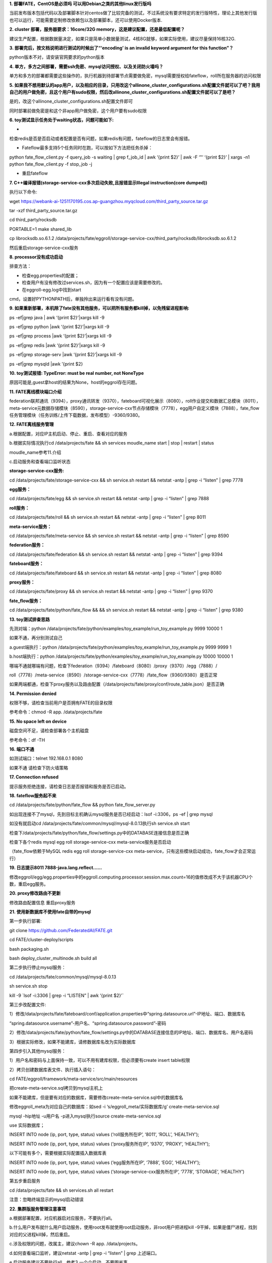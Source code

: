**1. 部署FATE，CentOS是必须吗 可以用Debian之类的其他linux发行版吗**

当前发布版本包括代码以及部署脚本针对centos做了比较完备的测试，不过系统没有要求特定的发行版特性，理论上其他发行版也可以运行，可能需要定制修改依赖包以及部署脚本，还可以使用Docker版本.

**2. cluster 部署，服务器要求：16core/32G
memory，这是建议配置，还是最低配置呢？**

建议生产配置，根据数据量决定，如果只是简单小数据量测试，4核8G就够，如果实际使用，建议尽量保持16核32G.

**3. 部署完后，按文档说明进行测试的时候出了“‘encoding’ is an invalid
keyword argument for this function”？**

python版本不对，请安装官网要求的python版本

**4.
单方，多方之间部署，需要ssh免密、mysql访问授权、以及关闭防火墙吗？**

单方和多方的部署都需要这些操作的，执行机器到待部署节点需要做免密，mysql需要授权给fateflow，roll所在服务器的访问权限

**5.
如果我不想用默认的app用户，以及相应的目录，只用改这个allinone_cluster_configurations.sh配置文件就可以了吧？我用自己的用户做免密，且这个用户有sudo权限，然后改allinone_cluster_configurations.sh配置文件就可以了是吧？**

是的，改这个allinone_cluster_configurations.sh配置文件即可

同时部署前做免密是和这个非app用户做免密，这个用户要有sudo权限

**6. toy测试显示任务处于waiting状态，问题可能如下:**

-
检查redis是否是否启动或者配置是否有问题，如果redis有问题，fateflow的日志里会有报错。

- Fateflow最多支持5个任务同时在跑，可以按如下方法把任务杀掉：

python fate_flow_client.py -f query_job -s waiting \| grep f_job_id \|
awk ‘{print $2}’ \| awk -F ‘"’ ‘{print $2}’ \| xargs -n1 python
fate_flow_client.py -f stop_job -j

- 重启fateflow

**7. C++编译报错(storage-service-cxx多次启动失败,且报错显示Illegal
instruction(core dumped))**

执行以下命令:

wget
https://webank-ai-1251170195.cos.ap-guangzhou.myqcloud.com/third_party_source.tar.gz

tar -xzf third_party_source.tar.gz

cd third_party/rocksdb

PORTABLE=1 make shared_lib

cp librocksdb.so.6.1.2
/data/projects/fate/eggroll/storage-service-cxx/third_party/rocksdb/librocksdb.so.6.1.2

然后重启storage-service-cxx服务

**8. processor没有成功启动**

排查方法：

- 检查egg.properties的配置；

- 检查用户有没有修改过services.sh，因为有一个配置应该是需要修改的。

- 在eggroll-egg.log中找到start
cmd，设置好PYTHONPATH后，单独拎出来运行看有没有问题。

**9.
如果重新部署，本机除了fate没有其他服务，可以把所有服务都kill掉，以免残留进程影响:**

ps -ef|grep java \| awk ‘{print $2}’\|xargs kill -9

ps -ef|grep python \|awk ‘{print $2}’\|xargs kill -9

ps -ef|grep process \|awk ‘{print $2}’\|xargs kill -9

ps -ef|grep redis \|awk ‘{print $2}’\|xargs kill -9

ps -ef|grep storage-serv \|awk ‘{print $2}’\|xargs kill -9

ps -ef|grep mysqld \|awk ’{print $2}

**10. toy测试报错: TypeError: must be real number, not NoneType**

原因可能是,guest拿host的结果为None，host的eggrol存在问题。

**11. FATE离线模块端口介绍**

federation联邦通讯（9394），proxy通讯转发（9370），fateboard可视化展示（8080），roll作业提交和数据汇总模块（8011），meta-service元数据存储模块（8590），storage-service-cxx节点存储模块（7778），egg用户自定义模块（7888），fate_flow任务管理模块（任务训练/上传下载数据，发布模型）-9360/9380。

**12. FATE离线服务管理**

a.根据配置，对应IP主机启动、停止、重启、查看对应的服务

b.根据实际情况执行cd /data/projects/fate && sh services moudle_name
start \| stop \| restart \| status

moudle_name参考11.介绍

c.启动服务和查看端口监听状态

**storage-service-cxx服务:**

cd /data/projects/fate/storage-service-cxx && sh service.sh restart &&
netstat -antp \| grep -i “listen” \| grep 7778

**egg服务：**

cd /data/projects/fate/egg && sh service.sh restart && netstat -antp \|
grep -i “listen” \| grep 7888

**roll服务：**

cd /data/projects/fate/roll && sh service.sh restart && netstat -antp \|
grep -i “listen” \| grep 8011

**meta-service服务：**

cd /data/projects/fate/meta-service && sh service.sh restart && netstat
-antp \| grep -i “listen” \| grep 8590

**federation服务：**

cd /data/projects/fate/federation && sh service.sh restart && netstat
-antp \| grep -i “listen” \| grep 9394

**fateboard服务：**

cd /data/projects/fate/fateboard && sh service.sh restart && netstat
-antp \| grep -i “listen” \| grep 8080

**proxy服务：**

cd /data/projects/fate/proxy && sh service.sh restart && netstat -antp
\| grep -i “listen” \| grep 9370

**fate_flow服务：**

cd /data/projects/fate/python/fate_flow && && sh service.sh restart &&
netstat -antp \| grep -i “listen” \| grep 9380

**13. toy测试排查思路**

先测对端：python
/data/projects/fate/python/examples/toy_example/run_toy_example.py 9999
10000 1

如果不通，再分别测试自己

a.guest端执行：python
/data/projects/fate/python/examples/toy_example/run_toy_example.py 9999
9999 1

b.host端执行：python
/data/projects/fate/python/examples/toy_example/run_toy_example.py 10000
10000 1

哪端不通就哪端有问题，检查下federation（9394）/fateboard（8080）/proxy（9370）/egg（7888）/

roll（7778）/meta-service（8590）/storage-service-cxx（7778）/fate_flow（9360/9380）是否正常

如果两端都通，检查下proxy服务以及路由配置（/data/projects/fate/proxy/conf/route_table.json）是否正确

**14. Permission denied**

权限不够，请检查当前用户是否拥有FATE的目录权限

参考命令：chmod -R app. /data/projects/fate

**15. No space left on device**

磁盘空间不足，请检查部署各个主机磁盘

参考命令：df -TH

**16. 端口不通**

如测试端口：telnet 192.168.0.1 8080

如果不通 请检查下防火墙策略

**17. Connection refused**

提示服务拒绝连接，请检查日志是否报错和服务是否已启动。

**18. fateflow服务起不来**

cd /data/projects/fate/python/fate_flow && python fate_flow_server.py

如出现连接不了mysql，先到目标主机确认mysql服务是否已经启动：lsof
-i:3306，ps -ef \| grep mysql

如没有就启动cd /data/projects/fate/common/mysql/mysql-8.0.13执行sh
service.sh start

检查下/data/projects/fate/python/fate_flow/settings.py中的DATABASE连接信息是否正确

检查下各个redis mysql egg roll storage-service-cxx
meta-service服务是否启动

（fate_flow依赖于MySQL redis egg roll storage-service-cxx
meta-service，只有这些模块启动成功，fate_flow才会正常运行）

**19. 日志提示8011 7888-java.lang.reflect……**

修改eggroll/egg/egg.properties中的eggroll.computing.processor.session.max.count=16的值修改成不大于该机器CPU个数，重启egg服务。

**20. proxy修改路由不更新**

修改路由配置信息 重启proxy服务

**21. 使用新数据库不使用fate自带的mysql**

第一步执行部署:

git clone https://github.com/FederatedAI/FATE.git

cd FATE/cluster-deploy/scripts

bash packaging.sh

bash deploy_cluster_multinode.sh build all

第二步执行停止mysql服务：

cd /data/projects/fate/common/mysql/mysql-8.0.13

sh service.sh stop

kill -9 \`lsof -i:3306 \| grep -i “LISTEN” \| awk ‘{print $2}’\`

第三步改配置文件:

1）修改/data/projects/fate/fateboard/conf/application.properties中“spring.datasource.url”-IP地址、端口、数据库名

“spring.datasource.username”-用户名、“spring.datasource.password”-密码

2）修改/data/projects/fate/python/fate_flow/settings.py中的DATABASE连接信息的IP地址、端口、数据库名、用户名密码

3）根据实际修改，如果不能建库，请修数据库名改为实际数据库

第四步引入其他mysql服务：

1）用户名和密码与上面保持一致，可以不用有建库权限，但必须要有create
insert table权限

2）拷贝创建数据库表文件、执行插入语句：

cd FATE/eggroll/framework/meta-service/src/main/resources

把create-meta-service.sql拷贝到mysql主机上

如果不能建库，但是要有对应的数据库，需要修改create-meta-service.sql中的数据库名

修改eggroll_meta为对应自己的数据库：如sed -i
‘s/eggroll_meta/实际数据库/g’ create-meta-service.sql

mysql -hip地址 -u用户名 -p进入mysql执行source create-meta-service.sql

use 实际数据库；

INSERT INTO node (ip, port, type, status) values (‘roll服务所在IP’,
‘8011’, ‘ROLL’, ‘HEALTHY’);

INSERT INTO node (ip, port, type, status) values (‘proxy服务所在IP’,
‘9370’, ‘PROXY’, ‘HEALTHY’);

以下可能有多个，需要根据实际配置插入数据库表

INSERT INTO node (ip, port, type, status) values (‘egg服务所在IP’,
‘7888’, ‘EGG’, ‘HEALTHY’);

INSERT INTO node (ip, port, type, status) values
(‘storage-service-cxx服务所在IP’, ‘7778’, ‘STORAGE’, ‘HEALTHY’)

第五步重启服务

cd /data/projects/fate && sh services.sh all restart

注意：忽略终端显示的mysql启动错误

**22. 集群版服务管理注意事项**

a.根据部署配置，对应机器启对应服务，不要执行all。

b.什么用户发布就什么用户启动服务，使用root发布就使用root启动服务，非root用户把进程kill
-9干掉，如果是僵尸进程，找到对应的父进程kill掉，然后重启。

c.涉及权限的问题，改属主，建议chown -R app. /data/projects。

d.如何查看端口监听，建议netstat -antp \| grep -i “listen” \| grep
上述端口。

e.启动服务建议不要执行all，参考3.一个个启动，不要图省事。

f.每个服务启动过程，都会有日志记录，见模块下logs。

e.fate_flow依赖于MySQL redis egg roll storage-service-cxx
meta-service，只有这些模块启动成功，fate_flow才会正常运行。

**23. 单机docker install模式部署**

**1.注意事项**

环境条件：docker和docker-compose环境要安装好

部署用户：root或者具有sudo权限的普通用户，普通用户需要加入到docker组

端口监听：fateboard-8080 fateflow-9360/9380 查看是否监听参考netstat
-antp \| grep 端口号

**2.部署发布**

2.1 按照官方GitHub文档进行发布

#获取安装包

wget
https://webank-ai-1251170195.cos.ap-guangzhou.myqcloud.com/docker_standalone-fate-1.3.0.tar.gz

tar -xvf docker_standalone-fate-1.3.0.tar.gz

#执行部署

cd docker_standalone-fate-1.3.0

root用户执行：bash install_standalone_docker.sh

普通用户执行：bash install_standalone_docker.sh

2.2 执行docker-compose发布

cd docker_standalone-fate-1.3.0

docker load < python.tar

docker load < fateboard.tar

mkdir -p fate/data

mkdir -p fate/log

tar xvf data.tar.gz -C fate

启动：nohup docker-compose -f docker_standalone.yml up &

停止： docker-compose -f docker_standalone.yml down

2.3 单机版使用docker发布

前提条件：镜像已经导入成功

docker run -it -p 8080:8080 –name docker_fateboard docker_fateboard

docker run -it -p 9360:9360 -p 9380:9380 –name docker_python
docker_python

**24. 执行脚本乱码**

安装dos2unix插件

如：执行下dos2unix test.sh

**25. 检查IP配置**

a.检查操作系统环境：/etc/hosts文件、主机名、域名

b.检查数据库

/data/projects/fate/common/mysql/mysql-8.0.13/bin/mysql -ufate_dev -p -S
/data/projects/fate/common/mysql/mysql-8.0.13/mysql.sock

输入密码后执行

select from eggroll_meta.node；看是否有ip端口信息

如果没有执行

INSERT INTO node (ip, port, type, status) values (‘roll服务所在IP’,
‘8011’, ‘ROLL’, ‘HEALTHY’);

INSERT INTO node (ip, port, type, status) values (‘proxy服务所在IP’,
‘9370’, ‘PROXY’, ‘HEALTHY’);

以下可能有多个，需要根据实际配置插入数据库表

INSERT INTO node (ip, port, type, status) values (‘egg服务所在IP’,
‘7888’, ‘EGG’, ‘HEALTHY’);

INSERT INTO node (ip, port, type, status) values
(‘storage-service-cxx服务所在IP’, ‘7778’, ‘STORAGE’, ‘HEALTHY’)

c.检查配置文件（IP地址和端口）

/data/projects/fate/eggroll/python/eggroll/conf/server_conf.json

/data/projects/fate/python/arch/conf/server_conf.json

d.检查下路由表

/data/projects/fate/proxy/conf/route_table.json

e.检查fateflow

/data/projects/fate/python/fate_flow/settings.py中的DATABASE信息

**26.1.2版本集群部署的四种方式有什么区别吗？**

a..allinone build是基于源码编译的，配置简化，一键发布；

b.allinone install是基于安装包的，不需要编译，配置简化；

c.多节点build基于源码编译的，配置服务自定义，根据实际需求错开服务部署；

d.多节点install基于安装包的，不需要编译，其他的同3。

**27.跨网络部署**

根据架构图，跨网络部署，A端对外端口是9370，B端对外端口是9370，开通防火墙哦，如果要部署exchange，那就开通到exchange节点防火墙哦，主要还是配置proxy路由表。还有网络带宽，因为传输数据。

**28.在单机版部署完后，怎么实现多个主机间的联合训练啊，服务器怎么部署**

a.建议使用集群版

b.单机就一台主机，服务角色就fateboard可视化展示面板， python
fateflow任务训练提交，集群，多台机器，角色很多。包括federation fateboard
proxy eggroll fateflow等

**29.9999单独跑toy可以，10000跑不通，几个服务也检查了都运行着。报错是这样的，这个能看出来是哪的问题么？**

日志提示“xxxx:7888…………There is no exception等”

1.2版本修改eggroll/egg/conf/egg.properties中的max.count改为4，然后重启egg
roll storage-service-cxx

**30.普通用户可以用fate吗**

单机主机版，支持普通用户，单机docker install
build需要root权限，另外普通用户需要加入到docker组，集群版支持。

**31.请问1.2版本和1.1版本的storage-service-cxx模块的third_party是一样的吗？部署1.2的时候遇到了跟1.1同样的问题，用1.1的third_party_source.tar.gz直接编译可以吗？**

不一样，如果不能启动storage-service-cxx，那就重新编译下第三库c++（参考第7问题）。

**32.请问cluster我新部署了一个节点，怎么让它加入之前的cluster中呢，这块需要在哪块改下配置吗？**

a.把partyA的proxy规划为exchange

b.修改partyC的路由信息，proxy/conf/route_table.json文件，默认路由指向partyA的IP和proxy端口

c.修改partyA的路由信息，proxy/conf/route_table.json文件，增加一条指向partyC的路由

**33.Fate必须部署在centos7.2或者ubantu16.04上面吗？centos6的兼容吗？**

是的，6应该会有问题，主要是依赖包的问题。

**34.集群部署，第5点“Configuration check”，是看哪些个文件？**

Github文档里面有个超链接：cluster-deploy/doc ，点击打开即可。

**35.请问我在7.3步Minimization test中执行完sh run.sh host
fast之后出现Connection
refused错误，是什么原因啊，我重启fate_flow服务之后仍然是报Connection
refuse的错。还有一个问题，task_manager的启动脚本的路径是哪里啊**

fateflow没有启动

需要检查9360和9380端口是否正常监听，应该是服务还没有启动

**36.FATE通过yum 安装的数据库,在跑auto-deploy.sh 报异常，我可以把 -S
/usr/mysql.sock  删掉么**

ps -ef \| grep
mysql，看看mysql.sock是否在usr目录下，正常默认安装的在/tmp目录下，不需要加-S参数

**37.我有两台主机，一台host（248），一台guest（249）。我在host上执行
auto-deploy.sh
后，为什么host的/data/projects/fate下面只有venv，而guest下面有很多。免密后，deploy成功了。 
现在host和guest的router_table.json文件内容不一致，有没有问题**

部署过程中是否有报错？是否有做免密？本机也需要自身对自身做免密，因为都是通过IP连的，看是否可以先做下免密然后再试下。

**38.如果两台服务器不相连，是否只需要开三个防火墙端口：一个9394federation、一个9360
fateflow、一个proxy9370**

proxy互通即可，但是每个party集群内部需要所有端口都可以互通。

**39.想问下cluster 得要2个party  1个服务器么？一定要centos
用Ubuntu可以不**

cluster需要两台服务器，每个party一台。可以用Ubuntu，这个部署脚本没测过，提供的脚本都是基于centos的，一些命令可能需要自己修改下。

**40. KubeFATE的pre-requisite就是
kubernetes的每个节点的docker里面有FATE的所有image是吗？**

需要外网环境，从docker hub上拉取镜像，然后本地worker节点都有镜像。

**41.请问下
单party部署，是指分别在两个服务器配置configurations.sh然后启动?**

一个就可以了。

**42.问一下“单party部署”  和 
“partyA+partyB同时部署”分别指的是什么？单party部署的话，没部署的一方如何提交数据啊？**

联合学习需要两方或者两方以上，单party部署指只部署一方，需要和其他方联合学习测试。A+B指的是同时部署两方，这两方可以进行联合学习。
是A也是B.

**43.我们重新部署的时候，有一台机器在sh /data/projects/fate/services.sh
all
status时，出现了启动python多进程过多，直接导致了系统崩溃，不知道是哪配置错了，另一台机器就是正常的。**

查看/tmp目录权限，看app用户是否有权限写入，没有权限的话需要修改。

**44.问个问题，我这边机器有点点问题，新建docker网络失败，部署docker版本的话，我能修改一些docker-compose.yml，把容器加到已经有的网络嘛？会不会影响各个容器直接的通信？**

可以的，不过建议解决新建docker网络失败的问题，应该docker的设置有问题。

**45.问一下，单方部署，指的就是但party部署吧。那么多方之间，还需要ssh免密、mysql访问授权、以及关闭防火墙吗？**

单方的部署是一样需要这些操作的，执行机器到待部署节点需要做免密，mysql需要授权给fateflow，roll所在服务器的访问权限。

**46.作为exchange的一方，角色是什么？ arbiter？guest？**

Exchange不作为任何角色，只是路由中转。

**47.如果采用A+B同时部署的方式部署集群，请问在SSH免密登录配置好后，两台服务器的部署步骤一定要严格遵守文档的顺序嘛？是否先部署好A再部署B
？**

同时部署就是A和B，部署脚本会顺序部署的。如果分别部署A和B，先部署哪个都可以。

**48.我这边有两台服务器f1和f2用来部署FATE集群版，f1与f2均可以wget及git
clone到代码，但是无法ping通外界网络。f1与f2之间也配备了SSH免密登录。请问这种情况下可以部署FATE环境嘛？或者说部署过程中要求的外网环境具体用来干什么的呢？**

拉取代码，java源码的构建需要外网拉取依赖报，拉取c++的依赖包，如果可以拉取，ping不通没关系。

**49.我部署的集群版，创建的mysql在登录fate_dev用户时需要指定ip登录，这个对启动fate_flow的服务有影响吗？ fate_flow的服务启不来，erroe.log中显示unknown
fate_flow database？**

部署的时候，数据库的路径填写是否正确？看看数据库是否可以正常登陆。

**50. submit_job时报9380拒绝连接。重启fate所有服务之后，fate_flow进程在，但是9380/9360端口都没开启。问一下，调整时间对fate有什么影响吗？9380为什么起不来了？重启fate_flow服务时，检查了fate_flow的日志，没发现什么异常**

把fate_flow的进程杀掉，然后重启下。

**51.目前在集群部署的时候,编译环节提示编译环境缺失库(liblz4.so.1),鉴于内网环境无法连接外网，需要提前进行安装，请教下，在哪里能找到编译所需要的依赖列表？**

sudo yum -y install gcc gcc-c++ make openssl-devel supervisor gmp-devel
mpfr-devel libmpc-devel libaio numactl autoconf automake libtool
libffi-devel snappy snappy-devel zlib zlib-devel bzip2 bzip2-devel
lz4-devel libasan lsof

**52.问一下，exchange可以多次转发嘛，比如这种情况，两方均有多个party，各自有exchange节点以便于自己测试，然后合作时各自的exchange的default.default项填对方，也就是：任务发起party的proxy->A
exchange->B exchange -> 任务合作party的proxy？**

可以的，路由信息配置（/data/projects/fate/proxy/conf/route_table.json）正确即可

**53.FATE可以支持Ubuntu for IoT这种linux系统么？**

当前发布版本包括代码以及部署脚本针对centos做了比较完备的测试，不过系统没有要求特定的发行版特性，理论上其他发行版也可以运行，可能需要定制修改依赖包以及部署脚本，还可以使用Docker版本.Ubuntu
for IoT没做过测试，他本身应该做过很多精简，支持的可能性不大。

**54.请问一下 这个准备工作里的网络互通
需要自己先设置成docker容器能跨主机通信，还是只要主机之间能互相ping通就行呀？**

1）需要可以ping通，ping通表示主机之间路由是通的。

2）主机之间还需要端口互通，部署机到待部署机需要通过ssh协议远程登陆部署，ssh默认端口是22，所以部署机到待部署机之间至少要保证ssh协议的端口是通的。

3）两台待部署机之间如果是两个party，通过9370端口通讯，也要保证两台主机9370端口是互通的。

**55.启动fateflow报错显示缺少eggroll模块**

当某节点没有部署eggroll时，需要把已部署eggroll的节点下/data/projects/fate/eggroll/python目录拷贝到该主机/data/projects/fate/eggroll即可。
